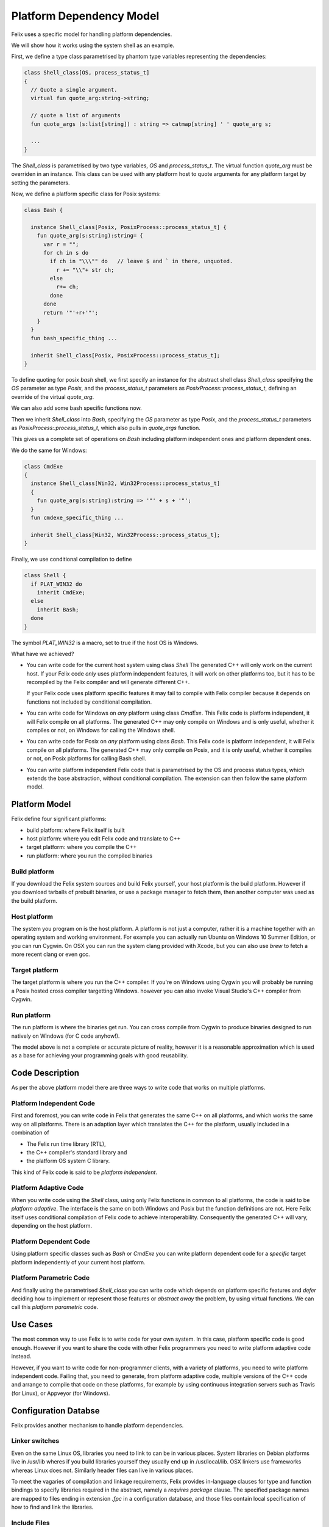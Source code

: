Platform Dependency Model
=========================

Felix uses a specific model for handling platform dependencies.

We will show how it works using the system shell as an example.

First, we define a type class parametrised by phantom type variables
representing the dependencies:

.. code-block:: felix

  class Shell_class[OS, process_status_t]
  {
    // Quote a single argument.
    virtual fun quote_arg:string->string;
 
    // quote a list of arguments
    fun quote_args (s:list[string]) : string => catmap[string] ' ' quote_arg s;

    ...
  }

The `Shell_class` is parametrised by two type variables, `OS` and `process_status_t`.
The virtual function `quote_arg` must be overriden in an instance. This class can be used
with any platform host to quote arguments for any platform target by setting the
parameters.

Now, we define a platform specific class for Posix systems:

.. code-block:: felix

  class Bash {

    instance Shell_class[Posix, PosixProcess::process_status_t] {
      fun quote_arg(s:string):string= {
        var r = "";
        for ch in s do
          if ch in "\\\"" do   // leave $ and ` in there, unquoted.
            r += "\\"+ str ch;
          else
            r+= ch;
          done
        done
        return '"'+r+'"';
      }
    }
    fun bash_specific_thing ...

    inherit Shell_class[Posix, PosixProcess::process_status_t];
  }

To define quoting for posix `bash` shell, we first specify an instance for
the abstract shell class `Shell_class` 
specifying the `OS` parameter as type `Posix`, and the `process_status_t`
parameters as `PosixProcess::process_status_t`, defining an 
override of the virtual `quote_arg`. 

We can also add some bash specific functions now.

Then we inherit `Shell_class` into `Bash`,
specifying the `OS` parameter as type `Posix`, and the `process_status_t`
parameters as `PosixProcess::process_status_t`, which also pulls in
`quote_args` function.

This gives us a complete set of operations on `Bash` including platform
independent ones and platform dependent ones.

We do the same for Windows:

.. code-block:: felix

  class CmdExe
  {
    instance Shell_class[Win32, Win32Process::process_status_t]
    {
      fun quote_arg(s:string):string => '"' + s + '"';
    }
    fun cmdexe_specific_thing ...

    inherit Shell_class[Win32, Win32Process::process_status_t];
  }

Finally, we use conditional compilation to define

.. code-block:: felix

  class Shell {
    if PLAT_WIN32 do
      inherit CmdExe;
    else
      inherit Bash;
    done
  }

The symbol `PLAT_WIN32` is a macro, set to true if the host OS is Windows.

What have we achieved?

* You can write code for the current host system using class `Shell`
  The generated C++ will only work on the current host.
  If your Felix code *only* uses platform independent features,
  it will work on other platforms too, but it has to be recompiled
  by the Felix compiler and will generate different C++.

  If your Felix code uses platform specific features it may fail
  to compile with Felix compiler because it depends on functions
  not included by conditional compilation.

* You can write code for Windows on *any* platform using class `CmdExe`.
  This Felix code is platform independent, it will Felix compile on
  all platforms.  The generated C++ may only
  compile on Windows and is only useful, whether it compiles or not,
  on Windows for calling the Windows shell.
 
* You can write code for Posix on *any* platform using class `Bash`.
  This Felix code is platform independent, it will Felix compile on
  all platforms. The generated C++ may only
  compile on Posix, and it is only useful, whether it compiles or not,
  on Posix platforms for calling Bash shell.

* You can write platform independent Felix code that is parametrised
  by the OS and process status types, which extends the base abstraction,
  without conditional compilation. The extension can then follow the 
  same platform model.

Platform Model
--------------

Felix define four significant platforms:

* build platform: where Felix itself is built
* host platform: where you edit Felix code and translate to C++
* target platform: where you compile the C++
* run platform: where you run the compiled binaries

Build platform
^^^^^^^^^^^^^^

If you download the Felix system sources and build Felix yourself,
your host platform is the build platform. However if you download
tarballs of prebuilt binaries, or use a package manager to fetch 
them, then another computer was used as the build platform.

Host platform
^^^^^^^^^^^^^

The system you program on is the host platform. A platform
is not just a computer, rather it is a machine together with
an operating system and working environment. For example
you can actually run Ubuntu on Windows 10 Summer Edition,
or you can run Cygwin. On OSX you can run the system clang
provided with Xcode, but you can also use `brew` to fetch
a more recent clang or even gcc.

Target platform
^^^^^^^^^^^^^^^

The target platform is where you run the C++ compiler.
If you're on Windows using Cygwin you will probably
be running a Posix hosted cross compiler targetting Windows.
however you can also invoke Visual Studio's C++ compiler
from Cygwin.

Run platform
^^^^^^^^^^^^

The run platform is where the binaries get run. You can
cross compile from Cygwin to produce binaries designed
to run natively on Windows (for C code anyhow!).

The model above is not a complete or accurate picture
of reality, however it is a reasonable approximation
which is used as a base for achieving your programming
goals with good reusability.

Code Description
----------------

As per the above platform model there are three ways to write code
that works on multiple platforms.

Platform Independent Code
^^^^^^^^^^^^^^^^^^^^^^^^^

First and foremost, you can write code in Felix that generates
the same C++ on all platforms, and which works the same way
on all platforms. There is an adaption layer which translates
the C++ for the platform, usually included in a combination
of 

* The Felix run time library (RTL),
* the C++ compiler's standard library and 
* the platform OS system C library. 

This kind of Felix code is said to be *platform independent*.

Platform Adaptive Code
^^^^^^^^^^^^^^^^^^^^^^

When you write code using the `Shell` class, using only Felix functions
in common to all platforms, the code is said to be *platform adaptive*. 
The interface is the same on both Windows and Posix but the 
function definitions are not. Here Felix itself uses conditional
compilation of Felix code to achieve interoperability. Consequently
the generated C++ will vary, depending on the host platform.

Platform Dependent Code
^^^^^^^^^^^^^^^^^^^^^^^

Using platform specific classes such as `Bash` or `CmdExe` you can
write platform dependent code for a *specific* target platform
independently of your current host platform.

Platform Parametric Code
^^^^^^^^^^^^^^^^^^^^^^^^

And finally using the parametrised `Shell_class` you can write
code which depends on platform specific features and *defer*
deciding how to implement or represent those features
or *abstract away* the problem, by using virtual functions.
We can call this *platform parametric* code.

Use Cases
---------

The most common way to use Felix is to write code for your
own system. In this case, platform specific code is good enough.
However if you want to share the code with other Felix programmers
you need to write platform adaptive code instead.

However, if you want to write code for non-programmer clients,
with a variety of platforms, you need to write platform independent
code. Failing that, you need to generate, from platform adaptive
code, multiple versions of the C++ code and arrange to compile
that code on these platforms, for example by using continuous
integration servers such as Travis (for Linux), or Appveyor 
(for Windows).

Configuration Databse
---------------------

Felix provides another mechanism to handle platform dependencies.

Linker switches
^^^^^^^^^^^^^^^

Even on the same Linux OS, libraries you need to link to can
be in various places. System libraries on Debian platforms
live in /usr/lib wheres if you build libraries yourself 
they usually end up in /usr/local/lib. OSX linkers use
frameworks whereas Linux does not. Similarly header
files can live in various places.

To meet the vagaries of compilation and linkage requirements, Felix provides
in-language clauses for type and function bindings to specify 
libraries required in the abstract, namely a `requires package`
clause. The specified package names are mapped to files ending in
extension `.fpc` in a configuration database, and those files
contain local specification of how to find and link the libraries.

Include Files
^^^^^^^^^^^^^

C/C++ header files are handled as well. 

For this, Felix compiler
outputs a single `#include "progname.includes"` directive,
and generates a file `progname.resh` which contains a list of
the required packages. An external tool, `flx_pkgconfig` queries
the configuration database and generates `progname.includes`
using the supplied information. The `flx` tool does this
automatically, and also uses the `resh` file to organise
compiler and linker switches.

Compiler Toolchain Drivers
^^^^^^^^^^^^^^^^^^^^^^^^^^

In addition, the `flx` tool uses plugins to drive your C++
compiler. Each compiler is driven by a distinct plugin
module which understands how to translate abstract compilation
and linkage requirements into specific command lines for 
that compiler and OS. Standard toolchains are provided for
`gcc` and `clang` on Linux and generic unix platforms
and for OSX, and for Visual Studion 2015's `cl.exe` on
Windows. There is also a driver for the iPhone emulator
and iPhone for iOS applications.

Compiler toolchain drivers must all provide ways to
perform the following abstract tasks:

* compile a C++ translation unit for static linkage to an object file
* compile a C++ translation unit for dynamic linkage to an object file
* combine static link objects into a searchable library
* combine dynamic link objects into a searchable library
* link static link objects and libraries to form a standalone executable
* link dynamic link objects to form a shared dynamic link library 
* static link a thunk which can invoke a shared library as a program

In general, linkers can link some code static and other code dynamic
in arbitrary combinations. This is too hard to generalise so Felix
only supports two models: static and dynamic link. Static link model
links everything with a flat namespace into a standalone executable
program.

Note that despite this on most platforms some libraries
are dynamic linked anyhow: the C library interfacing to the OS is
usually dynamically linked at load time on all platforms. Both OSX
and Windows usually dynamic link system level APIs. However system
dynamic linkage is usually transparent in the sense that the
libraries are already provided and do not have to be built,
and the mode of linkage is handled automatically by the linker.

Note also that, primarily to support archaic linkage models used
on Linux, Felix distinguishes object files desiged for static linkage,
and those designed for dynamic linkage: the latter requires -fPIC
position independent code, the former is a legacy model which 
executes slightly faster.

By default Felix adds the suffix `_static` to object file basenames
designed for static linkage, and `_dynamic` to object file basenames
for dynamic linkage, and similarly for searchable libraries built from them.
The reason is that unfortunately archaic linkage technology used on 
unix platforms can accidentally link the wrong kind of library
leading to inexplicable run time crashes.

